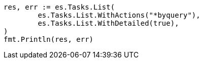 // Generated from docs-update-by-query_7df191cc7f814e410a4ac7261065e6ef_test.go
//
[source, go]
----
res, err := es.Tasks.List(
	es.Tasks.List.WithActions("*byquery"),
	es.Tasks.List.WithDetailed(true),
)
fmt.Println(res, err)
----
